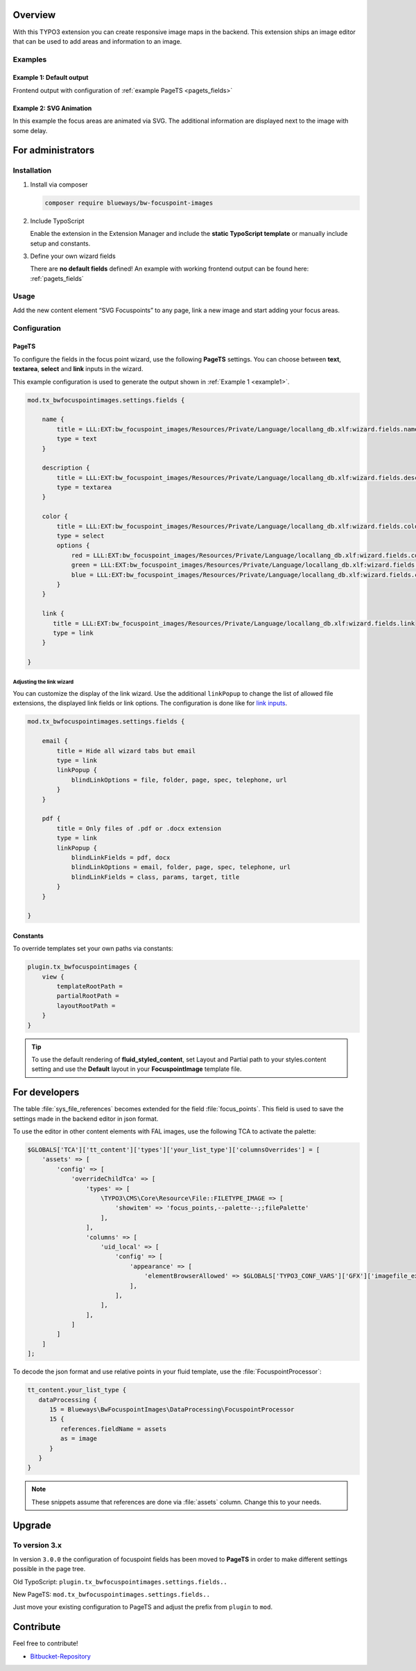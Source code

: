 Overview
====================

With this TYPO3 extension you can create responsive image maps in the
backend. This extension ships an image editor that can be used to add areas and information to an image.

.. figure:: ./Images/example_backend.png
   :alt: Editor in the backend
   :class: with-shadow

Examples
--------

.. _example1:

Example 1: Default output
~~~~~~~~~~~~~~~~~~~~~~~~~

Frontend output with configuration of :ref:`example PageTS <pagets_fields>`

.. figure:: ./Images/example_frontend.jpg
   :alt: Frontend output example 1
   :class: with-shadow


Example 2: SVG Animation
~~~~~~~~~~~~~~~~~~~~~~~~

In this example the focus areas are animated via SVG. The additional information are displayed next to the image with some delay.

.. figure:: ./Images/example_animation.gif
   :alt: Frontend output example 2
   :class: with-shadow

For administrators
==================

Installation
------------

.. rst-class:: bignums

1. Install via composer

   .. code:: bash

      composer require blueways/bw-focuspoint-images

2. Include TypoScript

   Enable the extension in the Extension Manager and include the **static TypoScript template** or manually include setup and constants.

3. Define your own wizard fields

   There are **no default fields** defined! An example with working frontend output can be found here: :ref:`pagets_fields`

Usage
-----

Add the new content element “SVG Focuspoints” to any page, link a new
image and start adding your focus areas.

.. figure:: ./Images/backend-collage.jpg
   :alt: Backend view
   :class: with-shadow

Configuration
-------------

.. _pagets_fields:

PageTS
~~~~~~

To configure the fields in the focus point wizard, use the following **PageTS** settings. You can choose between **text**, **textarea**, **select** and **link** inputs in the wizard.

This example configuration is used to generate the output shown in :ref:`Example 1 <example1>`.

.. code:: typoscript

   mod.tx_bwfocuspointimages.settings.fields {

       name {
           title = LLL:EXT:bw_focuspoint_images/Resources/Private/Language/locallang_db.xlf:wizard.fields.name
           type = text
       }

       description {
           title = LLL:EXT:bw_focuspoint_images/Resources/Private/Language/locallang_db.xlf:wizard.fields.description
           type = textarea
       }

       color {
           title = LLL:EXT:bw_focuspoint_images/Resources/Private/Language/locallang_db.xlf:wizard.fields.color
           type = select
           options {
               red = LLL:EXT:bw_focuspoint_images/Resources/Private/Language/locallang_db.xlf:wizard.fields.color.red
               green = LLL:EXT:bw_focuspoint_images/Resources/Private/Language/locallang_db.xlf:wizard.fields.color.green
               blue = LLL:EXT:bw_focuspoint_images/Resources/Private/Language/locallang_db.xlf:wizard.fields.color.blue
           }
       }

       link {
          title = LLL:EXT:bw_focuspoint_images/Resources/Private/Language/locallang_db.xlf:wizard.fields.link
          type = link
       }

   }

Adjusting the link wizard
+++++++++++++++++++++++++

You can customize the display of the link wizard. Use the additional ``linkPopup`` to change the list of allowed file extensions, the displayed link fields or link options. The configuration is done like for `link inputs <https://docs.typo3.org/m/typo3/reference-tca/master/en-us/ColumnsConfig/Type/Input/Properties/LinkPopup.html>`__.

.. code:: typoscript

   mod.tx_bwfocuspointimages.settings.fields {

       email {
           title = Hide all wizard tabs but email
           type = link
           linkPopup {
               blindLinkOptions = file, folder, page, spec, telephone, url
           }
       }

       pdf {
           title = Only files of .pdf or .docx extension
           type = link
           linkPopup {
               blindLinkFields = pdf, docx
               blindLinkOptions = email, folder, page, spec, telephone, url
               blindLinkFields = class, params, target, title
           }
       }

   }


Constants
~~~~~~~~~

To override templates set your own paths via constants:

.. code:: typoscript

   plugin.tx_bwfocuspointimages {
       view {
           templateRootPath =
           partialRootPath =
           layoutRootPath =
       }
   }

.. tip::

   To use the default rendering of **fluid_styled_content**, set Layout and Partial path to your styles.content setting and use the **Default** layout in your **FocuspointImage** template file.


For developers
==============

The table :file:`sys_file_references` becomes extended for the field :file:`focus_points`. This field is used to save the settings made in the backend editor in json format.

To use the editor in other content elements with FAL images, use the following TCA to activate the palette:

.. code-block:: php

   $GLOBALS['TCA']['tt_content']['types']['your_list_type']['columnsOverrides'] = [
       'assets' => [
           'config' => [
               'overrideChildTca' => [
                   'types' => [
                       \TYPO3\CMS\Core\Resource\File::FILETYPE_IMAGE => [
                           'showitem' => 'focus_points,--palette--;;filePalette'
                       ],
                   ],
                   'columns' => [
                       'uid_local' => [
                           'config' => [
                               'appearance' => [
                                   'elementBrowserAllowed' => $GLOBALS['TYPO3_CONF_VARS']['GFX']['imagefile_ext']
                               ],
                           ],
                       ],
                   ],
               ]
           ]
       ]
   ];

To decode the json format and use relative points in your fluid template, use the :file:`FocuspointProcessor`:

.. code-block:: typoscript

   tt_content.your_list_type {
      dataProcessing {
         15 = Blueways\BwFocuspointImages\DataProcessing\FocuspointProcessor
         15 {
            references.fieldName = assets
            as = image
         }
      }
   }

.. note::
   These snippets assume that references are done via :file:`assets` column. Change this to your needs.


Upgrade
=======

To version 3.x
---------------

In version ``3.0.0`` the configuration of focuspoint fields has been moved to **PageTS** in order to make different settings possible in the page tree.

Old TypoScript: ``plugin.tx_bwfocuspointimages.settings.fields..``

New PageTS: ``mod.tx_bwfocuspointimages.settings.fields..``

Just move your existing configuration to PageTS and adjust the prefix from ``plugin`` to ``mod``.


Contribute
==========

Feel free to contribute!

* `Bitbucket-Repository <https://github.com/maikschneider/bw_focuspoint_images/>`__

.. versionadded:: 2.2.0
   New link browser for the Focuspoint Wizard

.. versionadded:: 2.3.0
   Support for TYPO3 v10

.. versionadded:: 2.3.1
   Bugfix for missing TypoScript include at root page

.. versionadded:: 3.0.0
   Native link browser: Supports all configured LinkBrowsers (e.g. Files), drop support of TYPO3 v7 & v8, new backend preview
